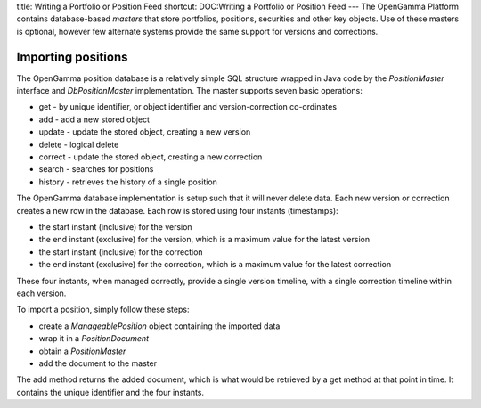 title: Writing a Portfolio or Position Feed
shortcut: DOC:Writing a Portfolio or Position Feed
---
The OpenGamma Platform contains database-based *masters* that store portfolios, positions, securities and other key objects. Use of these masters is optional, however few alternate systems provide the same support for versions and corrections.


...................
Importing positions
...................


The OpenGamma position database is a relatively simple SQL structure wrapped in Java code by the `PositionMaster` interface and `DbPositionMaster` implementation. The master supports seven basic operations:

*  get - by unique identifier, or object identifier and version-correction co-ordinates


*  add - add a new stored object


*  update - update the stored object, creating a new version


*  delete - logical delete


*  correct - update the stored object, creating a new correction


*  search - searches for positions


*  history - retrieves the history of a single position


The OpenGamma database implementation is setup such that it will never delete data. Each new version or correction creates a new row in the database. Each row is stored using four instants (timestamps):

*  the start instant (inclusive) for the version


*  the end instant (exclusive) for the version, which is a maximum value for the latest version


*  the start instant (inclusive) for the correction


*  the end instant (exclusive) for the correction, which is a maximum value for the latest correction


These four instants, when managed correctly, provide a single version timeline, with a single correction timeline within each version.

To import a position, simply follow these steps:

*  create a `ManageablePosition` object containing the imported data


*  wrap it in a `PositionDocument`


*  obtain a `PositionMaster`


*  add the document to the master


The add method returns the added document, which is what would be retrieved by a get method at that point in time. It contains the unique identifier and the four instants.


